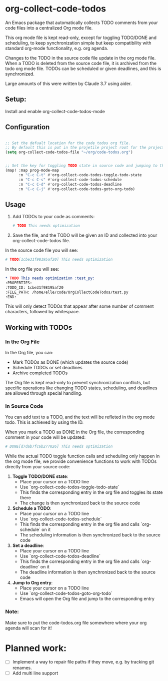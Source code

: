 * org-collect-code-todos

An Emacs package that automatically collects TODO comments from your code files into a centralized Org mode file.

This org mode file is kept read-only, except for toggling TODO/DONE and scheduling, to keep synchronization simple but keep compatibility with standard org-mode functionality, e.g. org agenda.

Changes to the TODO in the source code file update in the org mode file. When a TODO is deleted from the source code file, it is archived from the todo org mode file. TODOs can be scheduled or given deadlines, and this is synchronized.

Large amounts of this were written by Claude 3.7 using aider.
** Setup:

Install and enable org-collect-code-todos-mode

** Configuration

#+begin_src emacs-lisp :tangle yes

;; Set the defualt location for the code todos org file.
;; By default this is put in the projetile project root for the project of a given source file.
(setq org-collect-code-todos-file "~/org/code-todos.org")


;; Set the key for toggling TODO state in source code and jumping to the org entry
(map! :map prog-mode-map
      :n "C-c C-t" #'org-collect-code-todos-toggle-todo-state
      :n "C-c C-s" #'org-collect-code-todos-schedule
      :n "C-c C-d" #'org-collect-code-todos-deadline
      :n "C-c C-j" #'org-collect-code-todos-goto-org-todo)
#+end_src

#+RESULTS:


** Usage

1. Add TODOs to your code as comments:
   
   #+begin_src python
   # TODO This needs optimization
   #+end_src

2. Save the file, and the TODO will be given an ID and collected into your org-collect-code-todos file.

In the source code file you will see:

   #+begin_src python
# TODO[1cbe31f98195af20] This needs optimization
   #+end_src


In the org file you will see:

#+begin_src org
* TODO This needs optimization :test_py:
:PROPERTIES:
:TODO_ID: 1cbe31f98195af20
:FILE_PATH: /home/elle/code/OrgCollectCodeTodos/test.py
:END:
#+end_src

This will only detect TODOs that appear after some number of comment characters, followed by whitespace.

** Working with TODOs

*** In the Org File

In the Org file, you can:
   - Mark TODOs as DONE (which updates the source code)
   - Schedule TODOs or set deadlines
   - Archive completed TODOs

The Org file is kept read-only to prevent synchronization conflicts, but specific operations like changing TODO states, scheduling, and deadlines are allowed through special handling.

*** In Source Code


You can add text to a TODO, and the text will be refleted in the org mode todo. This is achieved by using the ID.

When you mark a TODO as DONE in the Org file, the corresponding comment in your code will be updated:
   
#+begin_src python
# DONE[d7dab7fc6b277026] This needs optimization
#+end_src

While the actual TODO toggle function calls and scheduling only happen in the org mode file, we provide convenience functions to work with TODOs directly from your source code:

1. *Toggle TODO/DONE state*:
   - Place your cursor on a TODO line
   - Use `org-collect-code-todos-toggle-todo-state`
   - This finds the corresponding entry in the org file and toggles its state there
   - The change is then synchronized back to the source code

2. *Schedule a TODO*:
   - Place your cursor on a TODO line
   - Use `org-collect-code-todos-schedule`
   - This finds the corresponding entry in the org file and calls `org-schedule` on it
   - The scheduling information is then synchronized back to the source code

3. *Set a deadline*:
   - Place your cursor on a TODO line
   - Use `org-collect-code-todos-deadline`
   - This finds the corresponding entry in the org file and calls `org-deadline` on it
   - The deadline information is then synchronized back to the source code

4. *Jump to Org entry*:
   - Place your cursor on a TODO line
   - Use `org-collect-code-todos-goto-org-todo`
   - Emacs will open the Org file and jump to the corresponding entry


*** Note:
Make sure to put the code-todos.org file somewhere where your org agenda will scan for it!


* Planned work:
- [ ] Implement a way to repair file paths if they move, e.g. by tracking git renames.
- [ ] Add multi line support

